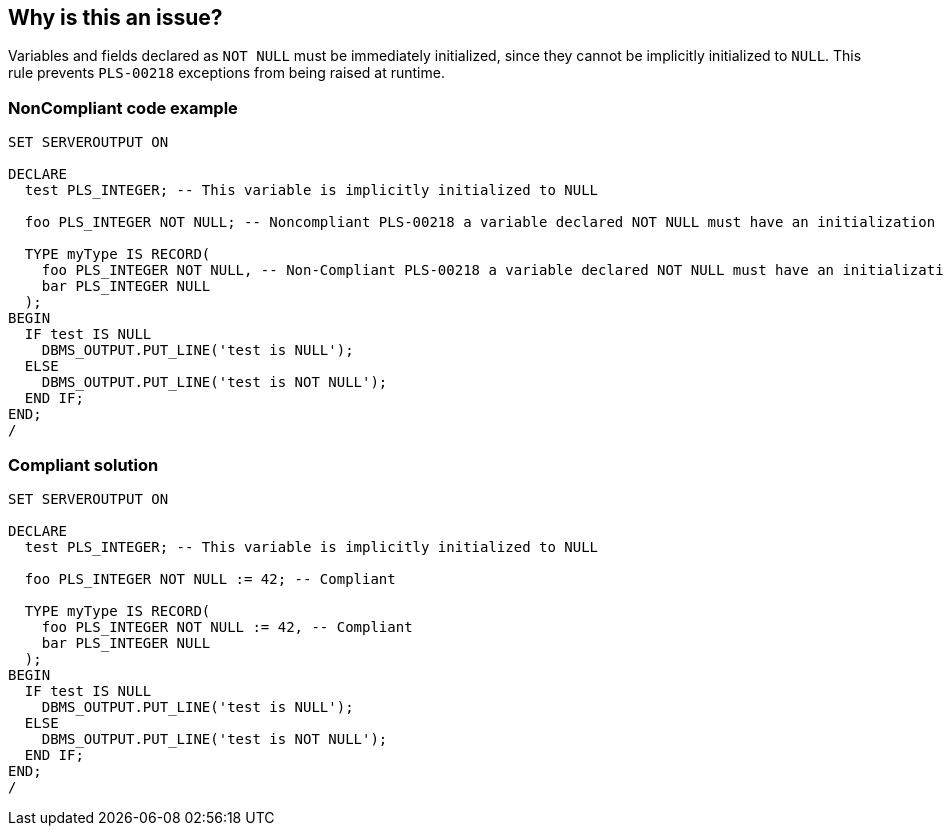 == Why is this an issue?

Variables and fields declared as ``++NOT NULL++`` must be immediately initialized, since they cannot be implicitly initialized to ``++NULL++``. This rule prevents ``++PLS-00218++`` exceptions from being raised at runtime.


=== NonCompliant code example

[source,text]
----
SET SERVEROUTPUT ON

DECLARE
  test PLS_INTEGER; -- This variable is implicitly initialized to NULL

  foo PLS_INTEGER NOT NULL; -- Noncompliant PLS-00218 a variable declared NOT NULL must have an initialization assignment

  TYPE myType IS RECORD(
    foo PLS_INTEGER NOT NULL, -- Non-Compliant PLS-00218 a variable declared NOT NULL must have an initialization assignment
    bar PLS_INTEGER NULL
  );
BEGIN
  IF test IS NULL
    DBMS_OUTPUT.PUT_LINE('test is NULL');
  ELSE
    DBMS_OUTPUT.PUT_LINE('test is NOT NULL');
  END IF;
END;
/
----


=== Compliant solution

[source,text]
----
SET SERVEROUTPUT ON

DECLARE
  test PLS_INTEGER; -- This variable is implicitly initialized to NULL

  foo PLS_INTEGER NOT NULL := 42; -- Compliant

  TYPE myType IS RECORD(
    foo PLS_INTEGER NOT NULL := 42, -- Compliant
    bar PLS_INTEGER NULL
  );
BEGIN
  IF test IS NULL
    DBMS_OUTPUT.PUT_LINE('test is NULL');
  ELSE
    DBMS_OUTPUT.PUT_LINE('test is NOT NULL');
  END IF;
END;
/
----

